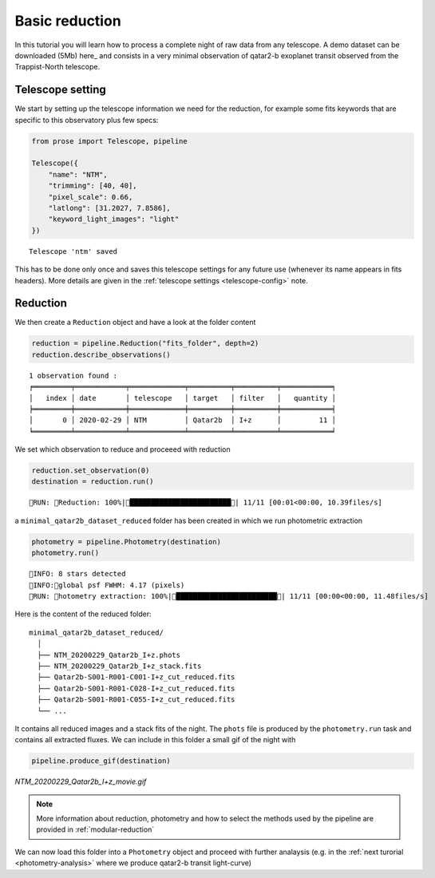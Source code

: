 .. _reduction:

.. TODO: qatar sa mere -> qatar
.. Elsa problem document describe(files)

Basic reduction
===============

In this tutorial you will learn how to process a complete night of raw data from any telescope. A demo dataset can be downloaded (5Mb) here_ and consists in a very minimal observation of qatar2-b exoplanet transit observed from the Trappist-North telescope.

Telescope setting
^^^^^^^^^^^^^^^^^

We start by setting up the telescope information we need for the reduction, for example some fits keywords that are specific to this observatory plus few specs:

.. code:: python3

    from prose import Telescope, pipeline

    Telescope({
        "name": "NTM",
        "trimming": [40, 40],
        "pixel_scale": 0.66,
        "latlong": [31.2027, 7.8586],
        "keyword_light_images": "light"
    })

.. parsed-literal::

    Telescope 'ntm' saved

This has to be done only once and saves this telescope settings for any future use (whenever its name appears in fits headers). More details are given in the :ref:`telescope settings <telescope-config>` note.

Reduction
^^^^^^^^^

We then create a ``Reduction`` object and have a look at the folder content

.. code:: python3
    
    reduction = pipeline.Reduction("fits_folder", depth=2)
    reduction.describe_observations()


.. parsed-literal::

    1 observation found :
    ╒═════════╤════════════╤═════════════╤══════════╤══════════╤════════════╕
    │   index │ date       │ telescope   │ target   │ filter   │   quantity │
    ╞═════════╪════════════╪═════════════╪══════════╪══════════╪════════════╡
    │       0 │ 2020-02-29 │ NTM         │ Qatar2b  │ I+z      │         11 │
    ╘═════════╧════════════╧═════════════╧══════════╧══════════╧════════════╛


We set which observation to reduce and proceeed with reduction

.. code:: python3

    reduction.set_observation(0)
    destination = reduction.run()


.. parsed-literal::

    RUN: Reduction: 100%|████████████████████████| 11/11 [00:01<00:00, 10.39files/s]

a ``minimal_qatar2b_dataset_reduced`` folder has been created in which we run photometric extraction

.. code:: python3

    photometry = pipeline.Photometry(destination)
    photometry.run()


.. parsed-literal::

    INFO: 8 stars detected
    INFO:global psf FWHM: 4.17 (pixels)
    RUN: hotometry extraction: 100%|████████████████████████| 11/11 [00:00<00:00, 11.48files/s]

Here is the content of the reduced folder:

::

    minimal_qatar2b_dataset_reduced/
      │ 
      ├── NTM_20200229_Qatar2b_I+z.phots
      ├── NTM_20200229_Qatar2b_I+z_stack.fits
      ├── Qatar2b-S001-R001-C001-I+z_cut_reduced.fits
      ├── Qatar2b-S001-R001-C028-I+z_cut_reduced.fits
      ├── Qatar2b-S001-R001-C055-I+z_cut_reduced.fits
      └── ...

It contains all reduced images and a stack fits of the night. The ``phots`` file is produced by the ``photometry.run`` task and contains all extracted fluxes. We can include in this folder a small gif of the night with

.. code:: python3

    pipeline.produce_gif(destination)

.. figure:: minimal_Qatar2b_I+z_movie.gif
   :align: center
   :width: 200

   *NTM_20200229_Qatar2b_I+z_movie.gif*


.. note::

    More information about reduction, photometry and how to select the methods used by the pipeline are provided in :ref:`modular-reduction`

We can now load this folder into a ``Photometry`` object and proceed with further analaysis (e.g. in the :ref:`next turorial <photometry-analysis>` where we produce qatar2-b transit light-curve)